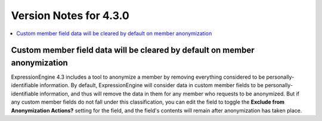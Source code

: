 #######################
Version Notes for 4.3.0
#######################

.. contents::
   :local:
   :depth: 1

===========================================================================
Custom member field data will be cleared by default on member anonymization
===========================================================================

ExpressionEngine 4.3 includes a tool to anonymize a member by removing everything considered to be personally-identifiable information. By default, ExpressionEngine will consider data in custom member fields to be personally-identifiable information, and thus will remove the data in them for any member who requests to be anonymized. But if any custom member fields do not fall under this classification, you can edit the field to toggle the **Exclude from Anonymization Actions?** setting for the field, and the field's contents will remain after anonymization has taken place.

